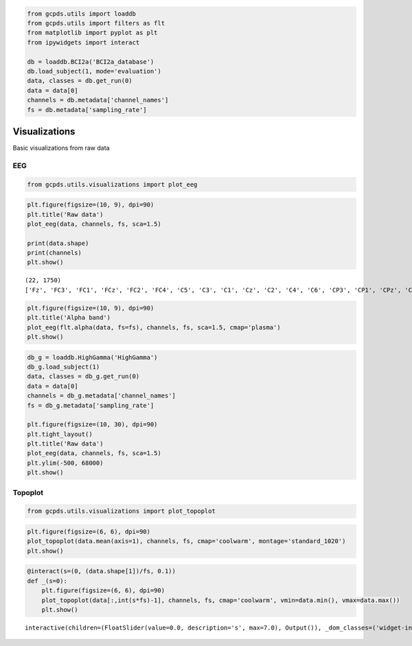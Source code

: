 .. code:: ipython3

    from gcpds.utils import loaddb
    from gcpds.utils import filters as flt
    from matplotlib import pyplot as plt
    from ipywidgets import interact
    
    db = loaddb.BCI2a('BCI2a_database')
    db.load_subject(1, mode='evaluation')
    data, classes = db.get_run(0)
    data = data[0]
    channels = db.metadata['channel_names']
    fs = db.metadata['sampling_rate']

Visualizations
==============

Basic visualizations from raw data

EEG
---

.. code:: ipython3

    from gcpds.utils.visualizations import plot_eeg

.. code:: ipython3

    plt.figure(figsize=(10, 9), dpi=90)
    plt.title('Raw data')
    plot_eeg(data, channels, fs, sca=1.5)
    
    print(data.shape)
    print(channels)
    plt.show()


.. parsed-literal::

    (22, 1750)
    ['Fz', 'FC3', 'FC1', 'FCz', 'FC2', 'FC4', 'C5', 'C3', 'C1', 'Cz', 'C2', 'C4', 'C6', 'CP3', 'CP1', 'CPz', 'CP2', 'CP4', 'P1', 'Pz', 'P2', 'POz']



.. image:: 07-visualizations_files/07-visualizations_4_1.png


.. code:: ipython3

    plt.figure(figsize=(10, 9), dpi=90)
    plt.title('Alpha band')
    plot_eeg(flt.alpha(data, fs=fs), channels, fs, sca=1.5, cmap='plasma')
    plt.show()



.. image:: 07-visualizations_files/07-visualizations_5_0.png


.. code:: ipython3

    db_g = loaddb.HighGamma('HighGamma')
    db_g.load_subject(1)
    data, classes = db_g.get_run(0)
    data = data[0]
    channels = db_g.metadata['channel_names']
    fs = db_g.metadata['sampling_rate']
    
    plt.figure(figsize=(10, 30), dpi=90)
    plt.tight_layout()
    plt.title('Raw data')
    plot_eeg(data, channels, fs, sca=1.5)
    plt.ylim(-500, 68000)
    plt.show()



.. image:: 07-visualizations_files/07-visualizations_6_0.png


Topoplot
--------

.. code:: ipython3

    from gcpds.utils.visualizations import plot_topoplot

.. code:: ipython3

    plt.figure(figsize=(6, 6), dpi=90)
    plot_topoplot(data.mean(axis=1), channels, fs, cmap='coolwarm', montage='standard_1020')
    plt.show()



.. image:: 07-visualizations_files/07-visualizations_9_0.png


.. code:: ipython3

    @interact(s=(0, (data.shape[1])/fs, 0.1))
    def _(s=0):
        plt.figure(figsize=(6, 6), dpi=90)
        plot_topoplot(data[:,int(s*fs)-1], channels, fs, cmap='coolwarm', vmin=data.min(), vmax=data.max())
        plt.show()



.. parsed-literal::

    interactive(children=(FloatSlider(value=0.0, description='s', max=7.0), Output()), _dom_classes=('widget-inter…


